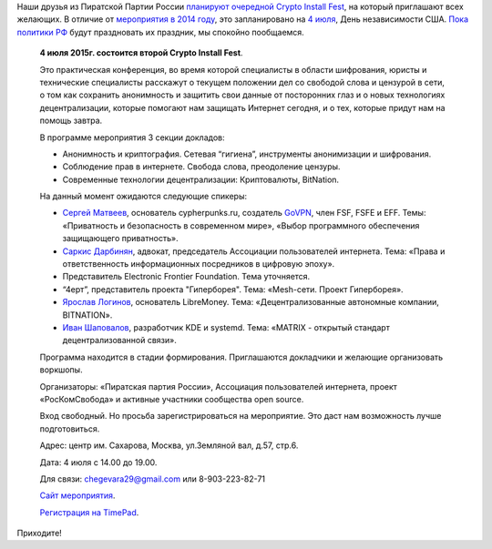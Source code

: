 .. title: Crypto Install Fest в Москве, 4го июля
.. slug: crypto-install-fest-в-Москве-4го-июля
.. date: 2015-06-15 12:25:36
.. tags: security, privacy, cryptography
.. category: мероприятия
.. link:
.. description:
.. type: text
.. author: Peter Lemenkov

Наши друзья из Пиратской Партии России `планируют очередной Crypto Install Fest
<https://piratemedia.net/4-iyulya-moskve-proydet-vtoroy-crypto-install-fest>`__,
на который приглашают всех желающих. В отличие от `мероприятия в 2014 году
</content/crypto-installfest-в-Москве-2го-августа>`__, это запланировано на `4
июля <https://ru.wikipedia.org/wiki/День_независимости_США>`__, День
независимости США. `Пока политики РФ
<https://dervishv.livejournal.com/478407.html>`__ будут праздновать их
праздник, мы спокойно пообщаемся.

    **4 июля 2015г. состоится второй Crypto Install Fest**.

    Это практическая конференция, во время которой специалисты в области
    шифрования, юристы и технические специалисты расскажут о текущем положении
    дел со свободой слова и цензурой в сети, о том как сохранить анонимность и
    защитить свои данные от посторонних глаз и о новых технологиях
    децентрализации, которые помогают нам защищать Интернет сегодня, и о тех,
    которые придут нам на помощь завтра.

    В программе мероприятия 3 секции докладов:

    - Анонимность и криптография. Сетевая “гигиена”, инструменты анонимизации и
      шифрования.

    - Соблюдение прав в интернете. Свобода слова, преодоление цензуры.

    - Современные технологии децентрализации: Криптовалюты, BitNation.

    На данный момент ожидаются следующие спикеры:

    - `Сергей Матвеев <https://github.com/stargrave>`__, основатель
      cypherpunks.ru, создатель `GoVPN <https://github.com/stargrave/govpn>`__,
      член FSF, FSFE и EFF. Темы: «Приватность и безопасность в современном
      мире», «Выбор программного обеспечения защищающего приватность».
    - `Саркис Дарбинян <https://twitter.com/sardarbinyan>`__, адвокат,
      председатель Ассоциации пользователей интернета. Тема: «Права и
      ответственность информационных посредников в цифровую эпоху».
    - Представитель Electronic Frontier Foundation. Тема уточняется.
    - “4ерт”, представитель проекта "Гиперборея". Тема: «Mesh-сети.  Проект
      Гиперборея».
    - `Ярослав Логинов <https://github.com/prof1983>`__, основатель LibreMoney.
      Тема: «Децентрализованные автономные компании, BITNATION».
    - `Иван Шаповалов <https://github.com/intelfx>`__, разработчик KDE и
      systemd. Тема: «MATRIX - открытый стандарт децентрализованной связи».

    Программа находится в стадии формирования. Приглашаются докладчики и
    желающие организовать воркшопы.

    Организаторы: «Пиратская партия России», Ассоциация пользователей
    интернета, проект «РосКомСвобода» и активные участники сообщества open
    source.

    Вход свободный. Но просьба зарегистрироваться на мероприятие. Это даст нам
    возможность лучше подготовиться.

    Адрес: центр им. Сахарова, Москва, ул.Земляной вал, д.57, стр.6.

    Дата: 4 июля с 14.00 до 19.00.

    Для связи: chegevara29@gmail.com или 8-903-223-82-71

    `Сайт мероприятия <https://cif.pirate-party.ru/>`__.

    `Регистрация на TimePad <https://ppr.timepad.ru/event/215660/>`__.

Приходите!
